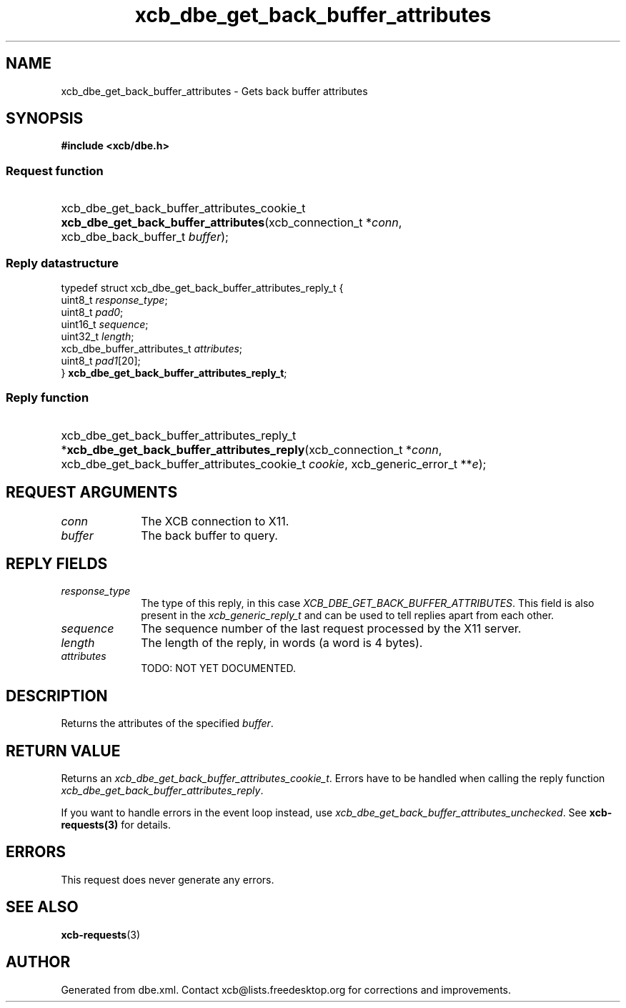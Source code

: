 .TH xcb_dbe_get_back_buffer_attributes 3  "libxcb 1.16.1" "X Version 11" "XCB Requests"
.ad l
.SH NAME
xcb_dbe_get_back_buffer_attributes \- Gets back buffer attributes
.SH SYNOPSIS
.hy 0
.B #include <xcb/dbe.h>
.SS Request function
.HP
xcb_dbe_get_back_buffer_attributes_cookie_t \fBxcb_dbe_get_back_buffer_attributes\fP(xcb_connection_t\ *\fIconn\fP, xcb_dbe_back_buffer_t\ \fIbuffer\fP);
.PP
.SS Reply datastructure
.nf
.sp
typedef struct xcb_dbe_get_back_buffer_attributes_reply_t {
    uint8_t                     \fIresponse_type\fP;
    uint8_t                     \fIpad0\fP;
    uint16_t                    \fIsequence\fP;
    uint32_t                    \fIlength\fP;
    xcb_dbe_buffer_attributes_t \fIattributes\fP;
    uint8_t                     \fIpad1\fP[20];
} \fBxcb_dbe_get_back_buffer_attributes_reply_t\fP;
.fi
.SS Reply function
.HP
xcb_dbe_get_back_buffer_attributes_reply_t *\fBxcb_dbe_get_back_buffer_attributes_reply\fP(xcb_connection_t\ *\fIconn\fP, xcb_dbe_get_back_buffer_attributes_cookie_t\ \fIcookie\fP, xcb_generic_error_t\ **\fIe\fP);
.br
.hy 1
.SH REQUEST ARGUMENTS
.IP \fIconn\fP 1i
The XCB connection to X11.
.IP \fIbuffer\fP 1i
The back buffer to query.
.SH REPLY FIELDS
.IP \fIresponse_type\fP 1i
The type of this reply, in this case \fIXCB_DBE_GET_BACK_BUFFER_ATTRIBUTES\fP. This field is also present in the \fIxcb_generic_reply_t\fP and can be used to tell replies apart from each other.
.IP \fIsequence\fP 1i
The sequence number of the last request processed by the X11 server.
.IP \fIlength\fP 1i
The length of the reply, in words (a word is 4 bytes).
.IP \fIattributes\fP 1i
TODO: NOT YET DOCUMENTED.
.SH DESCRIPTION
Returns the attributes of the specified \fIbuffer\fP.
.SH RETURN VALUE
Returns an \fIxcb_dbe_get_back_buffer_attributes_cookie_t\fP. Errors have to be handled when calling the reply function \fIxcb_dbe_get_back_buffer_attributes_reply\fP.

If you want to handle errors in the event loop instead, use \fIxcb_dbe_get_back_buffer_attributes_unchecked\fP. See \fBxcb-requests(3)\fP for details.
.SH ERRORS
This request does never generate any errors.
.SH SEE ALSO
.BR xcb-requests (3)
.SH AUTHOR
Generated from dbe.xml. Contact xcb@lists.freedesktop.org for corrections and improvements.
